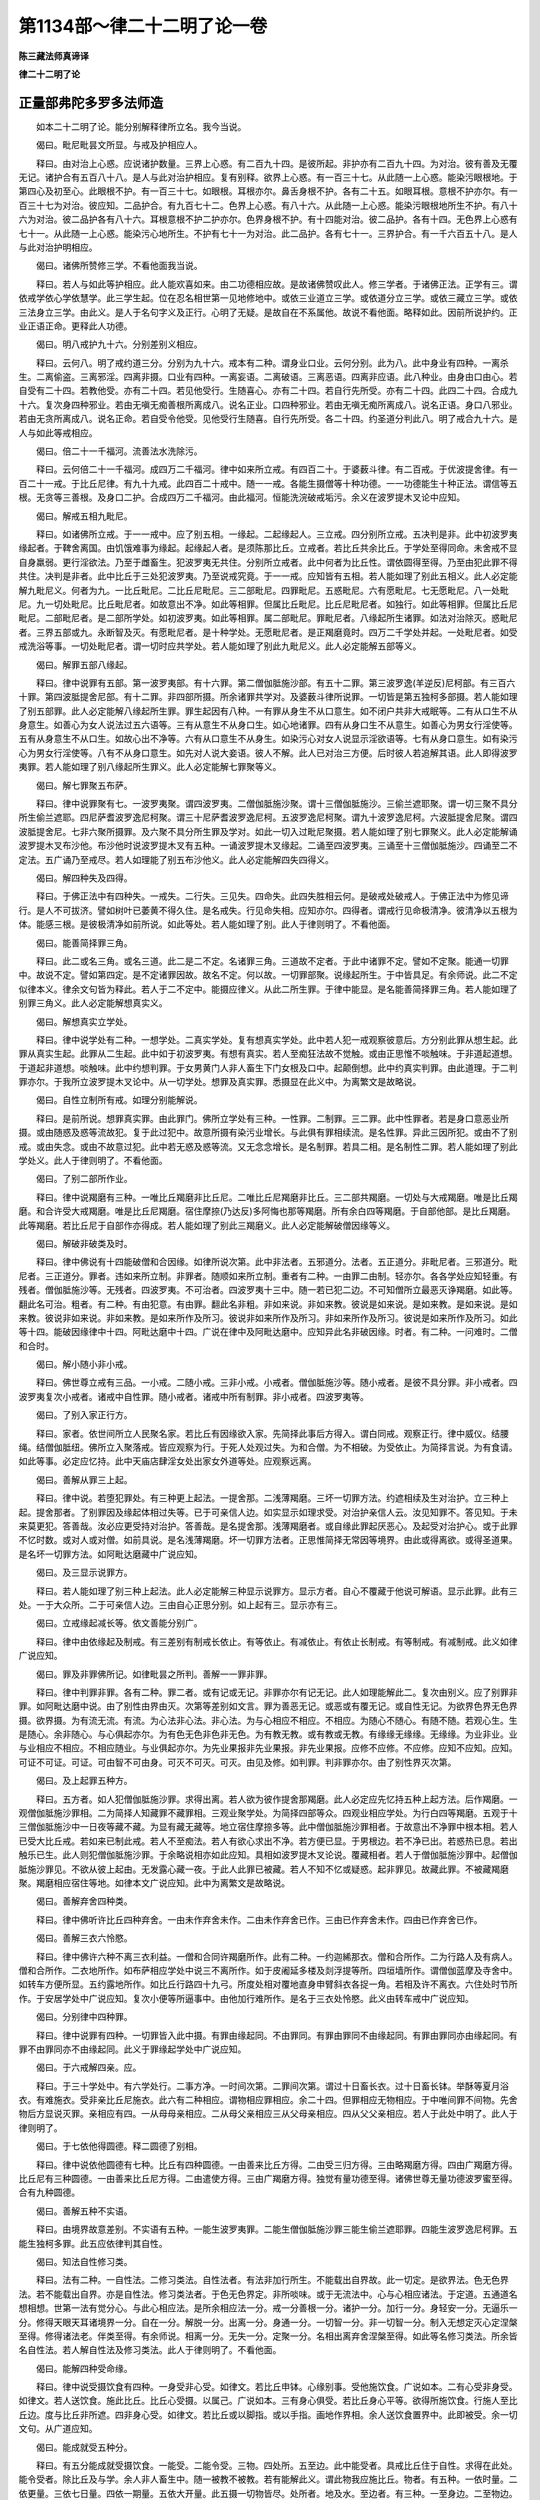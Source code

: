 第1134部～律二十二明了论一卷
================================

**陈三藏法师真谛译**

**律二十二明了论**

正量部弗陀多罗多法师造
----------------------

　　如本二十二明了论。能分别解释律所立名。我今当说。

　　偈曰。毗尼毗昙文所显。与戒及护相应人。

　　释曰。由对治上心惑。应说诸护数量。三界上心惑。有二百九十四。是彼所起。非护亦有二百九十四。为对治。彼有善及无覆无记。诸护合有五百八十八。是人与此对治护相应。复有别释。欲界上心惑。有一百三十七。从此随一上心惑。能染污眼根地。于第四心及初至心。此眼根不护。有一百三十七。如眼根。耳根亦尔。鼻舌身根不护。各有二十五。如眼耳根。意根不护亦尔。有一百三十七为对治。彼应知。二品护合。有九百七十二。色界上心惑。有八十六。从此随一上心惑。能染污眼根地所生不护。有八十六为对治。彼二品护各有八十六。耳根意根不护二护亦尔。色界身根不护。有十四能对治。彼二品护。各有十四。无色界上心惑有七十一。从此随一上心惑。能染污心地所生。不护有七十一为对治。此二品护。各有七十一。三界护合。有一千六百五十八。是人与此对治护明相应。

　　偈曰。诸佛所赞修三学。不看他面我当说。

　　释曰。若人与如此等护相应。此人能欢喜如来。由二功德相应故。是故诸佛赞叹此人。修三学者。于诸佛正法。正学有三。谓依戒学依心学依慧学。此三学生起。位在忍名相世第一见地修地中。或依三业道立三学。或依道分立三学。或依三藏立三学。或依三法身立三学。由此义。是人于名句字义及正行。心明了无疑。是故自在不系属他。故说不看他面。略释如此。因前所说护约。正业正语正命。更释此人功德。

　　偈曰。明八戒护九十六。分别差别义相应。

　　释曰。云何八。明了戒约道三分。分别为九十六。戒本有二种。谓身业口业。云何分别。此为八。此中身业有四种。一离杀生。二离偷盗。三离邪淫。四离非摄。口业有四种。一离妄语。二离破语。三离恶语。四离非应语。此八种业。由身由口由心。若自受有二十四。若教他受。亦有二十四。若见他受行。生随喜心。亦有二十四。若自行先所受。亦有二十四。此四二十四。合成九十六。复次身四种邪业。若由无嗔无痴善根所离成八。说名正业。口四种邪业。若由无嗔无痴所离成八。说名正语。身口八邪业。若由无贪所离成八。说名正命。若自受令他受。见他受行生随喜。自行先所受。各二十四。约圣道分判此八。明了戒合九十六。是人与如此等戒相应。

　　偈曰。倍二十一千福河。流善法水洗除污。

　　释曰。云何倍二十一千福河。成四万二千福河。律中如来所立戒。有四百二十。于婆薮斗律。有二百戒。于优波提舍律。有一百二十一戒。于比丘尼律。有九十九戒。此四百二十戒中。随一一戒。各能生摄僧等十种功德。一一功德能生十种正法。谓信等五根。无贪等三善根。及身口二护。合成四万二千福河。由此福河。恒能洗浣破戒垢污。余义在波罗提木叉论中应知。

　　偈曰。解戒五相九毗尼。

　　释曰。如诸佛所立戒。于一一戒中。应了别五相。一缘起。二起缘起人。三立戒。四分别所立戒。五决判是非。此中初波罗夷缘起者。于鞞舍离国。由饥饿难事为缘起。起缘起人者。是须陈那比丘。立戒者。若比丘共余比丘。于学处至得同命。未舍戒不显自身羸弱。更行淫欲法。乃至于雌畜生。犯波罗夷无共住。分别所立戒者。此中何者为比丘性。谓依圆得至得。乃至由犯此罪不得共住。决判是非者。此中比丘于三处犯波罗夷。乃至说戒究竟。于一一戒。应知皆有五相。若人能如理了别此五相义。此人必定能解九毗尼义。何者为九。一比丘毗尼。二比丘尼毗尼。三二部毗尼。四罪毗尼。五惑毗尼。六有愿毗尼。七无愿毗尼。八一处毗尼。九一切处毗尼。比丘毗尼者。如故意出不净。如此等相罪。但属比丘毗尼。比丘尼毗尼者。如独行。如此等相罪。但属比丘尼毗尼。二部毗尼者。是二部所学处。如初波罗夷。如此等相罪。属二部毗尼。罪毗尼者。八缘起所生诸罪。如法对治除灭。惑毗尼者。三界五部或九。永断智及灭。有愿毗尼者。是十种学处。无愿毗尼者。是正羯磨竟时。四万二千学处并起。一处毗尼者。如受戒洗浴等事。一切处毗尼者。谓一切时应共学处。若人能如理了别此九毗尼义。此人必定能解五部等义。

　　偈曰。解罪五部八缘起。

　　释曰。律中说罪有五部。第一波罗夷部。有十六罪。第二僧伽胝施沙部。有五十二罪。第三波罗逸(羊逆反)尼柯部。有三百六十罪。第四波胝提舍尼部。有十二罪。非四部所摄。所余诸罪共学对。及婆薮斗律所说罪。一切皆是第五独柯多部摄。若人能如理了别五部罪。此人必定能解八缘起所生罪。罪生起因有八种。一有罪从身生不从口意生。如不闭户共非大戒眠等。二有从口生不从身意生。如善心为女人说法过五六语等。三有从意生不从身口生。如心地诸罪。四有从身口生不从意生。如善心为男女行淫使等。五有从身意生不从口生。如故心出不净等。六有从口意生不从身生。如染污心对女人说显示淫欲语等。七有从身口意生。如有染污心为男女行淫使等。八有不从身口意生。如先对人说大妾语。彼人不解。此人已对治三方便。后时彼人若追解其语。此人即得波罗夷罪。若人能如理了别八缘起所生罪义。此人必定能解七罪聚等义。

　　偈曰。解七罪聚五布萨。

　　释曰。律中说罪聚有七。一波罗夷聚。谓四波罗夷。二僧伽胝施沙聚。谓十三僧伽胝施沙。三偷兰遮耶聚。谓一切三聚不具分所生偷兰遮耶。四尼萨耆波罗逸尼柯聚。谓三十尼萨耆波罗逸尼柯。五波罗逸尼柯聚。谓九十波罗逸尼柯。六波胝提舍尼聚。谓四波胝提舍尼。七非六聚所摄罪。及六聚不具分所生罪及学对。如此一切入过毗尼聚摄。若人能如理了别七罪聚义。此人必定能解诵波罗提木叉布沙他。布沙他时说波罗提木叉有五种。一诵波罗提木叉缘起。二诵至四波罗夷。三诵至十三僧伽胝施沙。四诵至二不定法。五广诵乃至戒尽。若人如理能了别五布沙他义。此人必定能解四失四得义。

　　偈曰。解四种失及四得。

　　释曰。于佛正法中有四种失。一戒失。二行失。三见失。四命失。此四失胜相云何。是破戒处破戒人。于佛正法中为修见谛行。是人不可拔济。譬如树叶已萎黄不得久住。是名戒失。行见命失相。应知亦尔。四得者。谓戒行见命极清净。彼清净以五根为体。能感三根。是彼极清净如前所说。如此等处。若人能如理了别。此人于律则明了。不看他面。

　　偈曰。能善简择罪三角。

　　释曰。此二或名三角。或名三道。此二是二不定。名诸罪三角。三道故不定者。于此中诸罪不定。譬如不定聚。能通一切罪中。故说不定。譬如第四定。是不定诸罪因故。故名不定。何以故。一切罪部聚。说缘起所生。于中皆具足。有余师说。此二不定似律本义。律余文句皆为释此。若人于二不定中。能摄应律义。从此二所生罪。于律中能显。是名能善简择罪三角。若人能如理了别罪三角义。此人必定能解想真实义。

　　偈曰。解想真实立学处。

　　释曰。律中说学处有二种。一想学处。二真实学处。复有想真实学处。此中若人犯一戒观察彼意后。方分别此罪从想生起。此罪从真实生起。此罪从二生起。此中如于初波罗夷。有想有真实。若人至痴狂法故不觉触。或由正思惟不啖触味。于非道起道想。于道起非道想。啖触味。此中约想判罪。于女男黄门人非人畜生下门女根及口中。起颠倒想。此中约真实判罪。由此道理。于二判罪亦尔。于我所立波罗提木叉论中。从一切学处。想罪及真实罪。悉摄显在此义中。为离繁文是故略说。

　　偈曰。自性立制所有戒。如理分别能解说。

　　释曰。是前所说。想罪真实罪。由此罪门。佛所立学处有三种。一性罪。二制罪。三二罪。此中性罪者。若是身口意恶业所摄。或由随惑及惑等流故犯。复于此过犯中。故意所摄有染污业增长。与此俱有罪相续流。是名性罪。异此三因所犯。或由不了别戒。或由失念。或由不故意过犯。此中若无惑及惑等流。又无念念增长。是名制罪。若具二相。是名制性二罪。若人能如理了别此学处义。此人于律则明了。不看他面。

　　偈曰。了别二部所作业。

　　释曰。律中说羯磨有三种。一唯比丘羯磨非比丘尼。二唯比丘尼羯磨非比丘。三二部共羯磨。一切处与大戒羯磨。唯是比丘羯磨。和合许受大戒羯磨。唯是比丘尼羯磨。宿住摩捺(乃达反)多阿悔也那等羯磨。所有余白四等羯磨。于自部他部。是比丘羯磨。此等羯磨。若比丘尼于自部作亦得成。若人能如理了别此三羯磨义。此人必定能解破僧因缘等义。

　　偈曰。解破非破类及时。

　　释曰。律中佛说有十四能破僧和合因缘。如律所说次第。此中非法者。五邪道分。法者。五正道分。非毗尼者。三邪道分。毗尼者。三正道分。罪者。违如来所立制。非罪者。随顺如来所立制。重者有二种。一由罪二由制。轻亦尔。各各学处应知轻重。有残者。僧伽胝施沙等。无残者。四波罗夷。不可治者。四波罗夷十三中。随一若已犯二边。不可知僧所立最恶灭诤羯磨。如此等。翻此名可治。粗者。有二种。有由犯意。有由罪。翻此名非粗。非如来说。非如来教。彼说是如来说。是如来教。是如来说。是如来教。彼说非如来说。非如来教。是如来所作及所习。彼说非如来所作及所习。非如来所作及所习。彼说是如来所作及所习。如此等十四。能破因缘律中十四。阿毗达磨中十四。广说在律中及阿毗达磨中。应知异此名非破因缘。时者。有二种。一问难时。二僧和合时。

　　偈曰。解小随小非小戒。

　　释曰。佛世尊立戒有三品。一小戒。二随小戒。三非小戒。小戒者。僧伽胝施沙等。随小戒者。是彼不具分罪。非小戒者。四波罗夷复次小戒者。诸戒中自性罪。随小戒者。诸戒中所有制罪。非小戒者。四波罗夷等。

　　偈曰。了别入家正行方。

　　释曰。家者。依世间所立人民聚名家。若比丘有因缘欲入家。先简择此事后方得入。谓白同戒。观察正行。律中威仪。结腰绳。结僧伽胝纽。佛所立入聚落戒。皆应观察为行。于死人处观过失。为和合僧。为不相破。为受依止。为简择言说。为有食请。如此等事。必定应忆持。此中天庙店肆淫女处出家女外道等处。应观察远离。

　　偈曰。善解从罪三上起。

　　释曰。律中说。若堕犯罪处。有三种更上起法。一提舍那。二浅薄羯磨。三坏一切罪方法。约遮相续及生对治护。立三种上起。提舍那者。了别罪因及缘起体相过失等。已于可亲信人边。如实显示如理求受。对治护亲信人云。汝见知罪不。答见知。于未来莫更犯。答善哉。汝必应更受持对治护。答善哉。是名提舍那。浅薄羯磨者。或自缘此罪起厌恶心。及起受对治护心。或于此罪不忆时数。或对人或对僧。如前具说。是名浅薄羯磨。坏一切罪方法者。正思惟简择无常因等境界。由此或得离欲。或得圣道果。是名坏一切罪方法。如阿毗达磨藏中广说应知。

　　偈曰。及三显示说罪方。

　　释曰。若人能如理了别三种上起法。此人必定能解三种显示说罪方。显示方者。自心不覆藏于他说可解语。显示此罪。此有三处。一于大众所。二于可亲信人边。三由自心正思分别。如上起有三。显示亦有三。

　　偈曰。立戒缘起减长等。依文善能分别广。

　　释曰。律中由依缘起及制戒。有三差别有制戒长依止。有等依止。有减依止。有依止长制戒。有等制戒。有减制戒。此义如律广说应知。

　　偈曰。罪及非罪佛所记。如律毗昙之所判。善解一一罪非罪。

　　释曰。律中判罪非罪。各有二种。罪二者。或有记或无记。非罪亦尔有记无记。此人如理能解此二。复次由别义。应了别罪非罪。如阿毗达磨中说。由了别性由界由灭。次第等差别如文言。罪为善恶无记。或恶或有覆无记。或自性无记。为欲界色界无色界摄。欲界摄。为有流无流。有流。为心法非心法。非心法。为与心相应不相应。不相应。为随心不随心。有随不随。若观心生。生是随心。余非随心。与心俱起亦尔。为有色无色非色非无色。为有教无教。或有教或无教。有缘缘无缘缘。无缘缘。为业非业。业与业相应不相应。不相应随业。与业俱起亦尔。为先业果报非先业果报。非先业果报。应修不应修。不应修。应知不应知。应知。可证不可证。可证。可由智不可由身。可灭不可灭。可灭。由见及修。如判罪。判非罪亦尔。由了别性界灭次第。

　　偈曰。及上起罪五种方。

　　释曰。五方者。如人犯僧伽胝施沙罪。求得出离。若人欲为彼作提舍那羯磨。此人必定应先忆持五种上起方法。后作羯磨。一观僧伽胝施沙罪相。二为简择人知藏罪不藏罪相。三观业聚学处。为简择四部等众。四观业相应学处。为行白四等羯磨。五观于十三僧伽胝施沙中一日夜等藏不藏。为显有藏无藏等。地立宿住摩捺多等。此中僧伽胝施沙罪相者。于故意出不净罪中根本相。若人已受大比丘戒。若如来已制此戒。若人不至痴法。若人有欲心求出不净。若方便已显。于男根边。若不净已出。若惑热已息。若出触乐已生。此人则犯僧伽胝施沙罪。于余略说相亦如此应知。具相如波罗提木叉论说。覆藏相者。若人于僧伽胝施沙罪中。起僧伽胝施沙罪见。不欲从彼上起由。无发露心藏一夜。于此人此罪已被藏。若人不知不忆或疑惑。起非罪见。故藏此罪。不被藏羯磨聚。羯磨相应宿住等地。如律本文广说应知。此中为离繁文是故略说。

　　偈曰。善解弃舍四种类。

　　释曰。律中佛听许比丘四种弃舍。一由未作弃舍未作。二由未作弃舍已作。三由已作弃舍未作。四由已作弃舍已作。

　　偈曰。善解三衣六怜愍。

　　释曰。律中佛许六种不离三衣利益。一僧和合同许羯磨所作。此有二种。一约迦絺那衣。僧和合所作。二为行路人及有病人。僧和合所作。二衣地所作。如布萨相应学处中说三不离所作。如于皮阇延多楼及剡浮提等所。四垣墙所作。谓僧伽蓝摩及寺舍中。如转车方便所显。五约露地所作。如比丘行路四十九弓。所度处相对覆地直身申臂斜衣各捉一角。若相及许不离衣。六住处时节所作。于安居学处中广说应知。复次小便等所逼事中。由他加行难所作。是名于三衣处怜愍。此义由转车戒中广说应知。

　　偈曰。分别律中四种罪。

　　释曰。律中说罪有四种。一切罪皆入此中摄。有罪由缘起同。不由罪同。有罪由罪同不由缘起同。有罪由罪同亦由缘起同。有罪不由罪同亦不由缘起同。此义于罪缘起学处中广说应知。

　　偈曰。于六戒解四亲。应。

　　释曰。于三十学处中。有六学处行。二事方净。一时间次第。二罪间次第。谓过十日畜长衣。过十日畜长钵。举酥等夏月浴衣。有难施衣。受非亲比丘尼施衣。此六有二种相应。谓物相应罪相应。余二十四。但罪相应无物相应。于中唯间罪不间物。先舍物后方显说灭罪。亲相应有四。一从母母亲相应。二从母父亲相应三从父母亲相应。四从父父亲相应。若人于此处中明了。此人于律则明了。

　　偈曰。于七依他得圆德。释二圆德了别相。

　　释曰。律中说依他圆德有七种。比丘有四种圆德。一由善来比丘方得。二由受三归方得。三由略羯磨方得。四由广羯磨方得。比丘尼有三种圆德。一由善来比丘尼方得。二由遣使方得。三由广羯磨方得。独觉有量功德至得。诸佛世尊无量功德波罗蜜至得。合有九种圆德。

　　偈曰。善解五种不实语。

　　释曰。由境界故意差别。不实语有五种。一能生波罗夷罪。二能生僧伽胝施沙罪三能生偷兰遮耶罪。四能生波罗逸尼柯罪。五能生独柯多罪。此五应依律判其自性。

　　偈曰。知法自性修习类。

　　释曰。法有二种。一自性法。二修习类法。自性法者。有法非加行所生。不能载出自界故。此一切定。是欲界法。色无色界法。若不能载出自界。亦是自性法。修习类法者。于色无色界定。非所啖味。或于无流法中。心与心相应诸法。于定道。五通道名想相想。世第一法有觉分心。与此心相应法。是所余相应法一分。戒一分善根一分。诸护一分。加行一分。身轻安一分。无逼乐一分。修得天眼天耳诸境界一分。自在一分。解脱一分。出离一分。身通一分。一切智一分。非一切智一分。制入无想定灭心定涅槃至得。修得诸法老。伴类至得。有余师说。相离一分。无失一分。定聚一分。名相出离弃舍涅槃至得。如此等名修习类法。所余皆名自性法。若人解自性法及修习类法。此人于律则明了。不看他面。

　　偈曰。能解四种受命缘。

　　释曰。律中说受摄饮食有四种。一身受非心受。如律文。若比丘申钵。心缘别事。受他施饮食。广说如本。二有心受非身受。如律文。若人送饮食。施此比丘。比丘心受摄。以属己。广说如本。三有身心俱受。若比丘身心平等。欲得所施饮食。行施人至比丘边。度与比丘非所遮。四非身心受。如律文。若比丘或以脚指。或以手指。画地作界相。余人送饮食置界中。此即被受。余一切文句。从广道应知。

　　偈曰。能成就受五种分。

　　释曰。有五分能成就受摄饮食。一能受。二能令受。三物。四处所。五至边。此中能受者。具戒比丘住于自性。求得在此处。能令受者。除比丘及与学。余人非人畜生中。随一被教不被教。若有能解此义。谓此物我应施比丘。物者。有五种。一依时量。二依更量。三依七日量。四依一期量。五依大开量。此五摄一切物皆尽。处所者。地及水。至边者。有三种。一至身边。二至物边。三至器边。如制受食戒中广说应知。

　　偈曰。作残食法有十种各各能解行彼方。

　　释曰。律中说残食有十种。一病人残。二非病人残。三等分残。四非等分残。五加行所作。六非加行所作。七遮食人所作。八非遮食人所作。九自所作。十使比丘所作。此义如广说当应知。若人能解此义。此人于律则明了。

　　偈曰。能解七种失受因。

　　释曰。佛法中物有二种。谓净不净失受摄因缘有七种。一决意弃舍。二他逼夺。三所变异。四度异性。五舍戒。六舍命。七正法灭没。决意弃舍者。若人不用此物。决意弃舍与他。他逼夺者。若异自同类人。为属己故逼夺。变异者。用圣通慧。变异别物。令成别物。度异性者。转男成女。舍戒者。此物先是比丘受。后舍比丘戒。犹摄属己。此物失本受。舍命者。约一切退失。故说失受。由一切灭失故受亦失。正法灭没者。是时中若无一人生在剡浮洲中。入人道摄。或具戒或不具戒。无量寿命及转易有生。圣人无复一在。此时正法已灭没。由此七因缘一切受。摄皆谢。

　　偈曰。及三触动未受食。

　　释曰。若堪食物未受触动有三种。一或举。二或下。三或转。此触动须观此人。决意用方可分别。

　　偈曰。了别五种非成食。

　　释曰。非成食有五种。一有因缘受四月请食。二家边请不具足食。三教化得食。四常食。五怜愍食。此食不碍次第传食。

　　偈曰。及四摩失有五种。

　　释曰。别住有十七种。一长圆别住。二四角别住。三水波别住。四山别住。五岩别住。六半月别住。七自性别住。八围轮别住。九一门别住。十方土别住。十一四厢别住。十二二绳别住。十三比丘尼别住。十四优婆塞别住。十五篱墙别住。十六满圆别住。十七癫狂别住。此中有五种过失。一破国土。二破僧伽蓝摩。三别住相接为一相。四别住半过本别住。五以别住围绕别住。于制布萨相应灭中广说应知。若人能解此义。此人于律则明了。

　　偈曰。七日有难随意行。善解三种九品类。

　　释曰。若人受夏月安居行出界外。于此人有九种分别。九种者。一有事先成七日因缘。后更成七日因缘。二有事先成七日因缘。后成有难因缘。三有事先成七日因缘。后成随意因缘。四有事先成有难因缘。后更成有难因缘。五有事先成有难因缘。后成七日因缘。六有事先成有难因缘。后成随意因缘。七有事先成随意因缘。后更成随意因缘。八有事先成随意因缘。后成七日因缘。九有事先成随意因缘。后成有难因缘。

　　偈曰。解五能成夏住因。

　　释曰。由五种因缘。夏月安居得成。五种因缘者。一若处所有覆。二若夏初十六日。三若东方已赤。四若人在别住中起安居心。五若此有覆中。无五种过失。夏月安居则成。

　　偈曰。及解夏住八种难。

　　释曰。若人已受夏月安居。有八难因缘。令弃舍安居而不犯罪。一王难。二贼难。三人难。四非人难。五胸行难。六火难。七水难。八梵行难。此义于制夏住戒中广说应知。

　　偈曰。于白四等五羯磨。了别功德及过失。

　　释曰。律中说一切羯磨。唯有五种。一单白羯磨。二中间羯磨。三白二羯磨。四白四羯磨。五所作相貌羯磨。此中若但一白。不说羯磨言。名单白羯磨。若白一分。羯磨一分。名中间羯磨。若一白说。一羯磨言。名白二羯磨。若一白说。三羯磨言。名白四羯磨。此事必定应作。如此量时中决事及时。名所作相貌羯磨。此中白二白四二羯磨。四部等比丘众必定应作。余人不得作。所余羯磨。僧及三人等。若作亦得成。此五羯磨有五种过失。一羯磨过失。二众过失。三人过失。四作者过失。五别住过失。翻此五成五德。此义于制羯磨相应戒中应说应知。

　　偈曰。于遮四种学处中。善解佛意为立戒。

　　释曰。律中说遮有四种。一永遮如四波罗夷。所余诸戒。若一向无开者。彼亦是永遮。二遮所对治。如律文。比丘我听诸比丘受如法怜愍。如法者。不犯戒净命正行正见。所余同此类。许遮当应知。三遮同分。如律文。房舍者。何相。若此处行。四威仪中随一得成。于余处由行四威仪等故成。或树空或山岩或石荫等。彼亦如行房舍所摄。四相似遮。如律中。偈言。于一切正行。于一切相似。是略说毗尼。或说名正行。此义广说。如遮品中应知。于此四遮中。能解诸佛制立戒意。此人于律则明了。

　　偈曰。善解钵衣三种量。传传受持及依愿。决钵衣量于二处。如时如罪间隔方。

　　释曰。律中说钵有三品。谓下中上。此中十二半波罗米。蒸为饭置钵中。高出如龟背。是第一钵。半波罗减二十米。蒸为饭置钵中。高出如龟背。是第二钵。二十五波罗米。蒸为饭置钵中。高出如龟背。是第三钵。若略说三钵量如此。三衣量者。依波胝提舍尼数量。衣量广二十指。长三十指。是第一衣。倍此未及如来所立极衣量。是第二衣。减如来衣九搩手长量。减如来衣六搩手广量。是第三衣。此钵及衣。传摄有二种。一三传。二教他知传受持者。唯钵及三衣。依愿者。八种校具衣此二处。有罪相应及物相应。广说如前。

　　偈曰。是处方便及物主。财物能成尼萨耆。如此一切如次第。能解三十所学处。

　　释曰。于三十中初三。一过十日衣。二转车衣。三待一月衣。是人于中作次第方法。自得畜用。若不用应舍与僧。若受非亲比丘尼衣。如前作方便。更舍还比丘。比丘尼所浣染打衣。应舍与僧。从非亲乞得衣所送衣直。直主若一人若二人。应舍还彼。若直主不在。或不肯取。应舍与僧。王衣及王臣衣。应舍与僧。一切俱舍耶部学处。所有衣等应舍与僧。过十日钵有二种用。五补钵如律文。次第应知。织师学处所得衣。应舍与僧。以多衣饷比丘。比丘若欲得。应受一着一披。若过此受此衣。成尼萨耆。应舍还物主。酥等有二种用。若与比丘衣竟。后嗔更夺取。应还与所嗔比丘。回转僧所应得施入己应舍还大众夏月浴衣有难衣。及结夏所离衣。有二种用。如此成就尼萨耆事。及行对治方法。若人解此义。于律则明了。

　　偈曰。善能了别八尊法。

　　释曰。尊法有八种。一一期比丘尼必定从比丘僧求得受具足戒。二若已得百夏比丘尼。若比丘是日受具足戒已。是比丘尼必应作礼拜恭敬等事。三随半月半月。应往比丘僧处。受八尊法教。四若比丘尼犯随一尊法。于二部僧应行摩捺多法。五比丘尼不得恶骂毁谤比丘。六比丘尼不得问难比丘及教比丘学。七若此住处无比丘。比丘尼不得结夏安居。八若比丘尼安居竟。以三处请比丘僧说。问难如法受僧正教。如此八尊法。别相通相众名义等。于制八尊法学处中广说应知。

　　偈曰。解正教相次第方。

　　释曰。比丘尼教中。初若比丘与五德戒九德相应。大众和同请此比丘。作比丘尼教羯磨。若比丘受请。僧作听许羯磨。或比丘尼众。或相代比丘尼正布萨时。于大众中请此比丘。是时比丘僧亦请此比丘。此比丘为二部僧所请。此比丘若欲为比丘尼说教法布萨。界内在大众中。应更请此比丘。此比丘作如律文所说。次第若略说。妹汝等如此教应学。若受羯磨竟不教比丘尼。犯波罗逸尼柯及独柯多。若不受羯磨。或无如此人。大比丘众。应向比丘尼说此言。比丘尼无人能教汝等。是故汝等。应如律如法好行令成就。

　　偈曰。于宿住等四地中解方。

　　释曰。地有四种。一宿住地。二已行宿住地。三摩捺多地。四已行摩捺多地。

　　偈曰。及五依羯磨。

　　释曰。所依事有五。能依羯磨亦有五。若比丘心高。不敬计他大众。为此人作怖畏羯磨。若比丘未明了律中罪非罪。阿毗达磨中灭非灭。或离依止。或受沙弥依止。及作大戒依学。于明了人所作练磨羯磨。若比丘于僧住处起恶污行。作驱出羯磨。若比丘于在家人边。呵毁佛法僧。作械除辞谢羯磨。若比丘不见自有罪。若见不肯行对治法。或不舍邪见。作不共住羯磨。若人解此二处方法。则于律明了。

　　偈曰。善解至得五种类。

　　释曰。有物眼所至得。非身所至得入算数。有物身所至得。非眼所至得入算数。有物眼身所至得入算数。有物非二所至得入算数。有物眼身所至得不入算数。若人不许受。是名五种至得。

　　偈曰。解过毗尼有五门。

　　释曰。过律学处罪有五门。一不明了。二烦恼最重起。三忌失正念。四恶知识。五无信乐心。

　　偈曰。依入及界所生罪。解如世间所决判。

　　释曰。世间所立。法尔道理。入及界。有属自。有属他。有轻有重。若比丘约眼耳鼻舌身心因缘。于六尘起不如行。或犯重罪。或犯轻罪。若人食毒。或为蛇所螫。犯如此罪。若人偷地界水界火界风界空界等。亦犯波罗夷。此悉从盗戒判。若人善解从入界所生罪。则于律明了。

　　偈曰。解八种拔迦絺那。

　　释曰。律中说拔除迦絺那衣羯磨。有八种。一竟边。二成就边。三出离边。四失边。五间边。六过住边。七断望边。八共拔除边。拔除迦絺那有如此八种。

　　偈曰。及迦絺那五功德。

　　释曰。受迦絺那人有五种功德。一杂乱衣。二不离三衣。三一着一披得入聚落。四不白比丘得入聚落。五不观因缘得共众食。

　　偈曰。善解二守。

　　释曰。若人已受迦絺那。出界外或不得衣。由有二种。守迦絺那功德流。一由衣守。二由住处守。

　　偈曰。不得戒二十人。

　　释曰。佛法律中有二十人受戒不得戒。何者二十。五黄门人。五无间罪人。污比丘尼人。誓言我非比丘人。偷住人。龙夜叉。哑人。聋人。哑聋人。不乞戒人。遮人。

　　偈曰。及十依谢。

　　释曰。律中说依止大人。由十种因缘故谢灭。一由舍戒。二由命断。三由更转作沙弥。四由从佛法入外道后更还入佛法。五由说誓言我非比丘。六由偷住。七由欲舍依止出界外。八由过住如法行。九由被摈。十由不在界内遇见优波陀诃。

　　偈曰。善解二守防恶触。

　　释曰。守是何法。谓摄意及非弃舍。为离动受所生恶触。守有二种。一意欲守。二器盛守。意欲守者。若物离钵及食器等在别处。乃至意欲。在未作弃舍意。于如此时。此物则被受。器盛守者。若物已弃舍。及未弃舍。在钵及食器中。乃至能灭除受诸法。随一未起未失受。摄此物如前被受。

　　偈曰。了四羯磨及依寂。

　　释曰。律中说羯磨依。有四种。一依诤羯磨。二依善教羯磨。三依罪失羯磨。四依所作事羯磨。此四依羯磨。由七种依寂静所灭。一现前毗尼。二忆念毗尼。三不痴毗尼。四随誓言毗尼。五最恶毗尼。六随多毗尼。七随草毗尼。四依羯磨。七寂静依毗尼。广说如律。由七依寂静毗尼。云何能灭四依羯磨。若依诤羯磨起。此以于罪不同执。为相为二。依寂静所灭。谓由现前毗尼随多毗尼。若依善教羯磨起此以问难。为相为四。寂静依所灭。谓由现前毗尼最恶毗尼忆念毗尼不痴毗尼。若依罪失羯磨起。此以牵出事次第。为相为三。依寂静所灭。谓由现前毗尼随誓言毗尼随草毗尼。若依所作事羯磨起。此以一切所作羯磨。为相如应道理为七。依寂静所灭。广说如律应知。

　　偈曰。能分别四布萨业。

　　释曰。布萨羯磨有四种。一四部为初布萨。名僧布萨。二三人布萨。名多布萨。三二人布萨。名双布萨。四一人布萨。名单布萨。

　　偈曰。智人能了五自恣。

　　释曰。自恣羯磨有五种。一五部为初自恣。名僧自恣。二四人自恣。名多自恣。三三人自恣。名双自恣。四二人自恣。五一人自恣。皆名单自恣。

　　偈曰。了别沙门生具传。

　　释曰。沙门生具者。谓钵三衣酥等杖囊等。此中钵。若现前或非现前。但令他知传得成。若衣服现前三传。或令他知传得成。若非现前。但令他知传得成。酥等杖囊等。但令他知传得成。无别传。

　　偈曰。及解沙门五种净。

　　释曰。沙门净有五种。一火触。二刀等所伤。三自伤。四鸟等所伤。五爪等所伤。此中前二与核共净。余三但得啖皮肉。不得啖核。

　　偈曰。自他二人及非二。能解所作沙门净。

　　释曰。四大聚集所成生物有四种。一种子生。二根生。三分段生。四四大气生。彼净有四种。一自加行所作。二他加行所作。三自他加行所作。四非自他加行所作。此四种净。不但约一物成。于聚中若一被净。所余悉被净。若人能解此等义。于律则明了。

　　偈曰。了义能显明了德。谓五五十尊师德。此人圆满佛所赞。毗那耶师德相应。

　　释曰。优波陀诃及所依止人。有五五十功德。此中随得一五德。此人堪作优波陀诃及依止师。五种五十者。一解罪相。二解罪缘起相。三解非罪相。四解出离罪方。五十夏。是第一五。一有戒。二多闻。三大智。四能料理病人。五十夏。是第二五。一有戒。二多闻。三大智。四能简择令离诸见体用。五十夏。是第三五。一有戒。二多闻。三大智。四能令出离有难方。五十夏。是第四五。一有戒。二能料理病人三能令离恶作忧悔。四能简择令离诸见体用。五十夏。是第五五。戒病恶作诸见十夏。是第六五。戒病恶作多闻十夏。是第七五。戒病恶作大智十夏。是第八五。戒病诸见多闻十夏。是第九五。戒病诸见大智十夏。是第十五。此合是第一五十。戒病难方多闻十夏。是第一五。戒病多闻大智十夏。是第二五。圆满戒正行相应正见相应能料理病人十夏。是第三五。戒病多闻能令离已生未生恶作忧悔十夏。是第四五。戒正行正见诸见十夏。是第五五。戒正行正见难方十夏。是第六五。戒正行正见多闻十夏。是第七五。戒正行正见大智十夏。是第八五。戒正行正见能教弟子于依戒学十夏。是第九五。戒正行正见能教弟子于依心学十夏。是第十五。戒此合是第二五十。能教弟子于依慧学亦五。是第一五。于三中能令自身勤学十夏。此即三五。能教弟子于依正行学十夏。是第五五。能教弟子于依梵行学十夏。是第六。五能教弟子于依波罗提木叉学十夏。是第七五。于三中能令自身勤学十夏。此即三五。此合是第三五十。戒正行正见能教弟子于依有学戒十夏。是第一五。于依有学定亦五。于依有学慧亦五。于依有学解脱亦五。于依有学解脱知见亦五。于五中能令自身勤学十夏。亦五五约自他。合是第四五十。戒正行正见能教弟子于依无学戒十夏。是第一五。于依无学定亦五。于依无学慧亦五。于依无学解脱亦五。于依无学解脱知见亦五。于五中能令自身勤学十夏。亦五五约自他。合是第五五十。如此五五十功德。能显明了人。若人能了别如此义。此人学佛所说。具足律师功德相应。

　　偈曰。于此等义心决了。由读诵文事行师。此人于律则明了。佛说此人不依他。

　　释曰。如前所说。如此等处。若人读诵文句已。熟简择义已。成事能行人已竟。此人于律则明了。是故佛说。此人由无知疑心不生故。是故于三义自在。不看他面。本偈云。毗尼毗昙文所显。与戒及护相应人诸佛所赞修三学。不看他面我当说。此本偈是法师立誓。谓我当说此明了人。由此等因缘显明了义。此誓已成就二十二明了论已。此论是佛陀多罗多阿那含法师所造。为怜愍怖畏广文句人故。略摄律义。

　　律二十二明了论

　　陈光大二年。岁次戊子。正月二十日。都下定林寺律师法泰。于广州南海郡内。请三藏法师俱那罗陀。翻出此论。都下阿育王寺慧恺。谨为笔受。翻论本得一卷。注记解释得五卷。论有二十二偈。以摄二十二明了义长行。或逐义破句释之。诸句不复皆相属着。今谨别钞二十二偈。置于卷末。庶披文者。见其起尽也。

　　毗昙毗尼文所显　　与戒及护相应人

　　诸佛所赞修三学　　不看他面我当说

　　明八戒护九十六　　分别差别义相应

　　倍二十一千福河　　流善法水洗除污

　　解戒五相九毗尼　　解罪五部八缘起

　　解七罪聚五布萨　　解四种失及四得

　　能善拣择罪三角　　解想真实立学处

　　自性立制所有戒　　如理分别能解说

　　了别二部所作业　　解破非破类及时

　　解小随小非小戒　　了别入家正行方

　　善解从罪三上起　　及三显示说罪方

　　立戒缘起减长等　　依文善能分别广

　　罪及非罪佛所记　　如律毗昙之所判

　　善解一一罪非罪　　及上起罪五种方

　　善解弃舍四种类　　善解三衣六怜愍

　　分别律中四种罪　　于六戒解四亲应

　　于七依他得圆德　　择二圆德了别相

　　善解五种不实语　　知法自性修习类

　　能解四种受命缘　　能成就受五种分

　　作残食法有十种　　各各能解行彼方

　　能解七种失受因　　及三触动未受食

　　了别五种非成食　　及四摩失有五种

　　七日有难随意行　　善解三种九品类

　　解五能成夏住因　　及解夏住八种难

　　于白四等五羯磨　　了别功德及过失

　　于遮四种学处中　　善解佛意为立戒

　　善解钵衣三种量　　传传受持及依愿

　　决钵衣量于二处　　如时如罪间隔方

　　是处方便及物主　　财物能成已萨耆

　　如此一切如次第　　能解三十所学处

　　善能了别八尊法　　解正教相次第方

　　于宿住等四地中　　解方及五依羯磨

　　善解至得五种类　　解过毗尼有五门

　　依入及界所生罪　　解如世间所决判

　　解八种拔迦絺那　　及迦絺那五功德

　　善解二守不得戒　　二十人及十依谢

　　善解二守防恶触　　了四羯磨及依寂

　　能分别四布萨业　　智人能了五自恣

　　了别沙门生具传　　及解沙门五种净

　　自他二人及非二　　能解所作沙门净

　　了义能显明了德　　谓五五十尊师德

　　此人圆满佛所赞　　毗那耶师德相应

　　于此等义心决了　　由读诵文事行师

　　此人于律则明了　　佛说此人不依他
